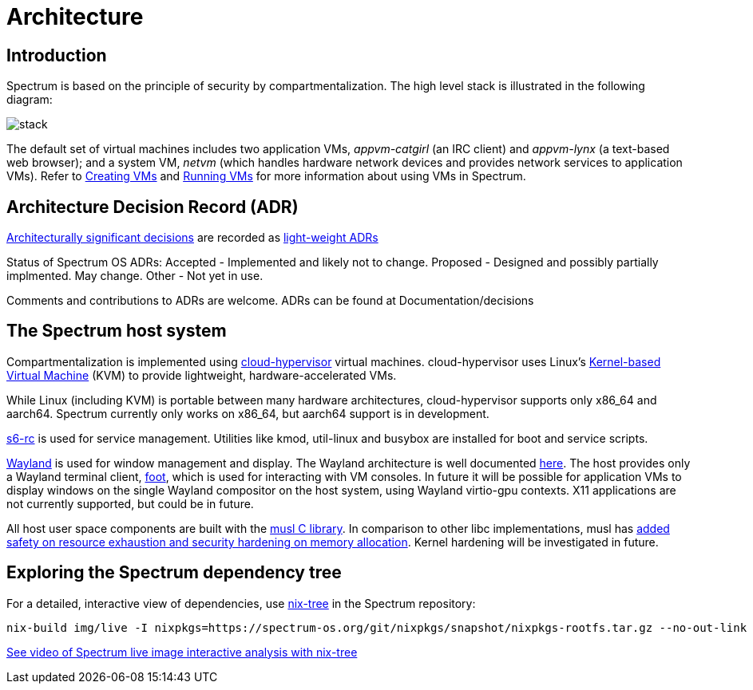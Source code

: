 = Architecture
:page-parent: Explanation

// SPDX-FileCopyrightText: 2022 Unikie
// SPDX-FileCopyrightText: 2022 Alyssa Ross <hi@alyssa.is>
// SPDX-License-Identifier: GFDL-1.3-no-invariants-or-later OR CC-BY-SA-4.0

== Introduction

Spectrum is based on the principle of security by
compartmentalization.  The high level stack is illustrated in the
following diagram:

image::diagrams/stack.svg[]

The default set of virtual machines includes two application VMs,
_appvm-catgirl_ (an IRC client) and _appvm-lynx_ (a text-based web
browser); and a system VM, _netvm_ (which handles hardware network
devices and provides network services to application VMs).  Refer to
xref:creating-vms.adoc[Creating VMs] and xref:running-vms.adoc[Running
VMs] for more information about using VMs in Spectrum.

== Architecture Decision Record (ADR)

https://adr.github.io/[Architecturally significant decisions] are
recorded as https://github.com/joelparkerhenderson/architecture-decision-record/blob/main/templates/decision-record-template-by-michael-nygard/index.md[light-weight ADRs]

Status of Spectrum OS ADRs:
Accepted - Implemented and likely not to change.
Proposed - Designed and possibly partially implmented. May change.
Other - Not yet in use.

Comments and contributions to ADRs are welcome. ADRs can be found at
Documentation/decisions

== The Spectrum host system

Compartmentalization is implemented using
https://cloud-hypervisor.org/[cloud-hypervisor] virtual machines.
cloud-hypervisor uses Linux's
https://en.wikipedia.org/wiki/Kernel-based_Virtual_Machine[Kernel-based Virtual
Machine] (KVM) to provide lightweight, hardware-accelerated VMs.

While Linux (including KVM) is portable between many hardware architectures,
cloud-hypervisor supports only x86_64 and aarch64.  Spectrum currently only
works on x86_64, but aarch64 support is in development.

https://skarnet.org/software/s6-rc/overview.html[s6-rc] is used for service
management.  Utilities like kmod, util-linux and busybox are installed for boot
and service scripts.

https://wayland.freedesktop.org/[Wayland] is used for window management and
display.  The Wayland architecture is well documented
https://wayland.freedesktop.org/architecture.html[here].  The host provides only
a Wayland terminal client, https://codeberg.org/dnkl/foot/[foot], which is used
for interacting with VM consoles.  In future it will be possible for application
VMs to display windows on the single Wayland compositor on the host system,
using Wayland virtio-gpu contexts.  X11 applications are not currently
supported, but could be in future.

All host user space components are built with the https://musl.libc.org/[musl C
library].  In comparison to other libc implementations, musl has
https://www.etalabs.net/compare_libcs.html[added safety on resource exhaustion
and security hardening on memory allocation].  Kernel hardening will be
investigated in future.

== Exploring the Spectrum dependency tree

For a detailed, interactive view of dependencies, use
https://github.com/utdemir/nix-tree[nix-tree] in the Spectrum repository:

[source,shell]
[listing]
nix-build img/live -I nixpkgs=https://spectrum-os.org/git/nixpkgs/snapshot/nixpkgs-rootfs.tar.gz --no-out-link | xargs -o nix-tree

https://diode.zone/w/8DBDQ6HQUe5UUdLkpDuL35[See video of Spectrum live image
interactive analysis with nix-tree]

